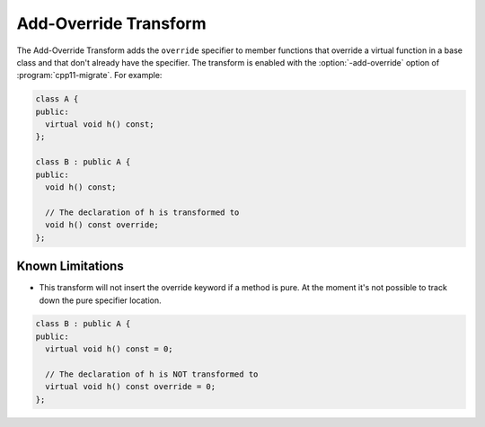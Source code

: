 .. index:: Add-Override Transform

======================
Add-Override Transform
======================

The Add-Override Transform adds the ``override`` specifier to member
functions that override a virtual function in a base class and that
don't already have the specifier. The transform is enabled with the 
:option:`-add-override` option of :program:`cpp11-migrate`.
For example:

.. code-block:: c++

  class A {
  public:
    virtual void h() const;
  };

  class B : public A {
  public:
    void h() const;

    // The declaration of h is transformed to
    void h() const override;
  };


Known Limitations
-----------------
* This transform will not insert the override keyword if a method is
  pure. At the moment it's not possible to track down the pure
  specifier location.

.. code-block:: c++

  class B : public A {
  public:
    virtual void h() const = 0;

    // The declaration of h is NOT transformed to
    virtual void h() const override = 0;
  };

